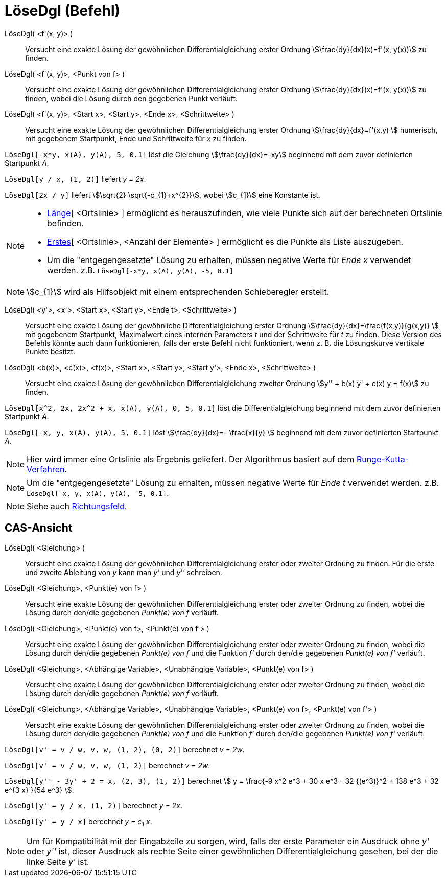 = LöseDgl (Befehl)
:page-en: commands/SolveODE
ifdef::env-github[:imagesdir: /de/modules/ROOT/assets/images]

LöseDgl( <f'(x, y)> )::
  Versucht eine exakte Lösung der gewöhnlichen Differentialgleichung erster Ordnung stem:[\frac{dy}{dx}(x)=f'(x,
  y(x))] zu finden.
LöseDgl( <f'(x, y)>, <Punkt von f> )::
  Versucht eine exakte Lösung der gewöhnlichen Differentialgleichung erster Ordnung stem:[\frac{dy}{dx}(x)=f'(x,
  y(x))] zu finden, wobei die Lösung durch den gegebenen Punkt verläuft.
LöseDgl( <f'(x, y)>, <Start x>, <Start y>, <Ende x>, <Schrittweite> )::
  Versucht eine exakte Lösung der gewöhnlichen Differentialgleichung erster Ordnung stem:[\frac{dy}{dx}=f'(x,y) ]
  numerisch, mit gegebenem Startpunkt, Ende und Schrittweite für _x_ zu finden.

[EXAMPLE]
====

`++LöseDgl[-x*y, x(A), y(A), 5, 0.1]++` löst die Gleichung stem:[\frac{dy}{dx}=-xy] beginnend mit dem zuvor
definierten Startpunkt _A_.

====

[EXAMPLE]
====

`++LöseDgl[y / x, (1, 2)]++` liefert _y = 2x_.

====

[EXAMPLE]
====

`++LöseDgl[2x / y]++` liefert stem:[\sqrt{2} \sqrt{-c_{1}+x^{2}}], wobei stem:[c_{1}] eine Konstante ist.

====

[NOTE]
====

* xref:/commands/Länge.adoc[Länge][ <Ortslinie> ] ermöglicht es herauszufinden, wie viele Punkte sich auf der
berechneten Ortslinie befinden.
* xref:/commands/Erstes.adoc[Erstes][ <Ortslinie>, <Anzahl der Elemente> ] ermöglicht es die Punkte als Liste
auszugeben.
* Um die "entgegengesetzte" Lösung zu erhalten, müssen negative Werte für _Ende x_ verwendet werden. z.B.
`++LöseDgl[-x*y, x(A), y(A), -5, 0.1]++`

====

[NOTE]
====

stem:[c_{1}] wird als Hilfsobjekt mit einem entsprechenden Schieberegler erstellt.

====

LöseDgl( <y'>, <x'>, <Start x>, <Start y>, <Ende t>, <Schrittweite> )::
  Versucht eine exakte Lösung der gewöhnliche Differentialgleichung erster Ordnung
  stem:[\frac{dy}{dx}=\frac{f(x,y)}{g(x,y)} ] mit gegebenem Startpunkt, Maximalwert eines internen Parameters _t_
  und der Schrittweite für _t_ zu finden. Diese Version des Befehls könnte auch dann funktionieren, falls der erste
  Befehl nicht funktioniert, wenn z. B. die Lösungskurve vertikale Punkte besitzt.
LöseDgl( <b(x)>, <c(x)>, <f(x)>, <Start x>, <Start y>, <Start y'>, <Ende x>, <Schrittweite> )::
  Versucht eine exakte Lösung der gewöhnlichen Differentialgleichung zweiter Ordnung stem:[y'' + b(x) y' + c(x) y =
  f(x)] zu finden.

[EXAMPLE]
====

`++LöseDgl[x^2, 2x, 2x^2 + x, x(A), y(A), 0, 5, 0.1]++` löst die Differentialgleichung beginnend mit dem zuvor
definierten Startpunkt _A_.

====

[EXAMPLE]
====

`++LöseDgl[-x, y, x(A), y(A), 5, 0.1]++` löst stem:[\frac{dy}{dx}=- \frac{x}{y} ] beginnend mit dem zuvor
definierten Startpunkt _A_.

====

[NOTE]
====

Hier wird immer eine Ortslinie als Ergebnis geliefert. Der Algorithmus basiert auf dem
https://de.wikipedia.org/wiki/Runge-Kutta-Verfahren[Runge-Kutta-Verfahren].

====

[NOTE]
====

Um die "entgegengesetzte" Lösung zu erhalten, müssen negative Werte für _Ende t_ verwendet werden. z.B.
`++LöseDgl[-x, y, x(A), y(A), -5, 0.1]++`.

====

[NOTE]
====

Siehe auch xref:/commands/Richtungsfeld.adoc[Richtungsfeld].

====

== CAS-Ansicht

LöseDgl( <Gleichung> )::
  Versucht eine exakte Lösung der gewöhnlichen Differentialgleichung erster oder zweiter Ordnung zu finden. Für die
  erste und zweite Ableitung von _y_ kann man _y'_ und _y''_ schreiben.
LöseDgl( <Gleichung>, <Punkt(e) von f> )::
  Versucht eine exakte Lösung der gewöhnlichen Differentialgleichung erster oder zweiter Ordnung zu finden, wobei die
  Lösung durch den/die gegebenen _Punkt(e) von f_ verläuft.
LöseDgl( <Gleichung>, <Punkt(e) von f>, <Punkt(e) von f'> )::
  Versucht eine exakte Lösung der gewöhnlichen Differentialgleichung erster oder zweiter Ordnung zu finden, wobei die
  Lösung durch den/die gegebenen _Punkt(e) von f_ und die Funktion _f'_ durch den/die gegebenen _Punkt(e) von f'_
  verläuft.
LöseDgl( <Gleichung>, <Abhängige Variable>, <Unabhängige Variable>, <Punkt(e) von f> )::
  Versucht eine exakte Lösung der gewöhnlichen Differentialgleichung erster oder zweiter Ordnung zu finden, wobei die
  Lösung durch den/die gegebenen _Punkt(e) von f_ verläuft.
LöseDgl( <Gleichung>, <Abhängige Variable>, <Unabhängige Variable>, <Punkt(e) von f>, <Punkt(e) von f'> )::
  Versucht eine exakte Lösung der gewöhnlichen Differentialgleichung erster oder zweiter Ordnung zu finden, wobei die
  Lösung durch den/die gegebenen _Punkt(e) von f_ und die Funktion _f'_ durch den/die gegebenen _Punkt(e) von f'_
  verläuft.

[EXAMPLE]
====

`++LöseDgl[v' = v / w, v,  w, (1, 2), (0, 2)]++` berechnet _v = 2w_.

====

[EXAMPLE]
====

`++LöseDgl[v' = v / w, v,  w, (1, 2)]++` berechnet _v = 2w_.

====

[EXAMPLE]
====

`++LöseDgl[y'' - 3y' + 2 = x, (2, 3), (1, 2)]++` berechnet
stem:[ y = \frac{-9 x^2 e^3 + 30 x e^3 - 32 {(e^3)}^2 + 138 e^3 + 32 e^{3 x} }{54 e^3} ].

====

[EXAMPLE]
====

`++LöseDgl[y' = y / x, (1, 2)]++` berechnet _y = 2x_.

====

[EXAMPLE]
====

`++LöseDgl[y' = y / x]++` berechnet _y = c~1~ x_.

====

[NOTE]
====

Um für Kompatibilität mit der Eingabzeile zu sorgen, wird, falls der erste Parameter ein Ausdruck ohne _y'_ oder _y''_
ist, dieser Ausdruck als rechte Seite einer gewöhnlichen Differentialgleichung gesehen, bei der die linke Seite _y'_
ist.

====
